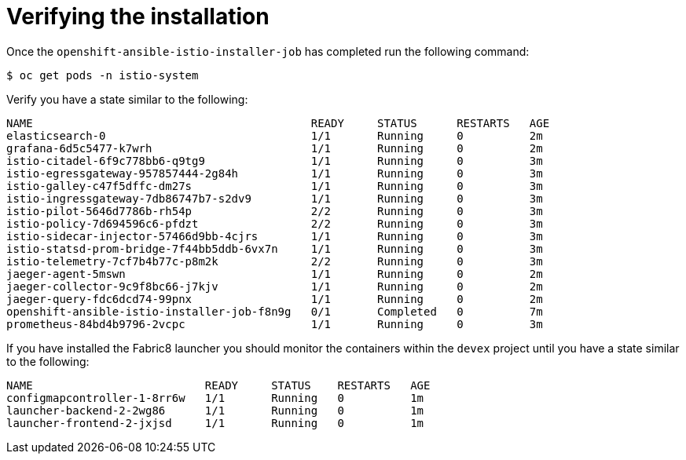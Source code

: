 [[verifying-installation]]
= Verifying the installation

Once the `openshift-ansible-istio-installer-job` has completed run the following command:

`$ oc get pods -n istio-system`

Verify you have a state similar to the following:

```
NAME                                          READY     STATUS      RESTARTS   AGE
elasticsearch-0                               1/1       Running     0          2m
grafana-6d5c5477-k7wrh                        1/1       Running     0          2m
istio-citadel-6f9c778bb6-q9tg9                1/1       Running     0          3m
istio-egressgateway-957857444-2g84h           1/1       Running     0          3m
istio-galley-c47f5dffc-dm27s                  1/1       Running     0          3m
istio-ingressgateway-7db86747b7-s2dv9         1/1       Running     0          3m
istio-pilot-5646d7786b-rh54p                  2/2       Running     0          3m
istio-policy-7d694596c6-pfdzt                 2/2       Running     0          3m
istio-sidecar-injector-57466d9bb-4cjrs        1/1       Running     0          3m
istio-statsd-prom-bridge-7f44bb5ddb-6vx7n     1/1       Running     0          3m
istio-telemetry-7cf7b4b77c-p8m2k              2/2       Running     0          3m
jaeger-agent-5mswn                            1/1       Running     0          2m
jaeger-collector-9c9f8bc66-j7kjv              1/1       Running     0          2m
jaeger-query-fdc6dcd74-99pnx                  1/1       Running     0          2m
openshift-ansible-istio-installer-job-f8n9g   0/1       Completed   0          7m
prometheus-84bd4b9796-2vcpc                   1/1       Running     0          3m
```

If you have installed the Fabric8 launcher you should monitor the containers within the `devex` project until you have a state similar to the following:

```
NAME                          READY     STATUS    RESTARTS   AGE
configmapcontroller-1-8rr6w   1/1       Running   0          1m
launcher-backend-2-2wg86      1/1       Running   0          1m
launcher-frontend-2-jxjsd     1/1       Running   0          1m
```
